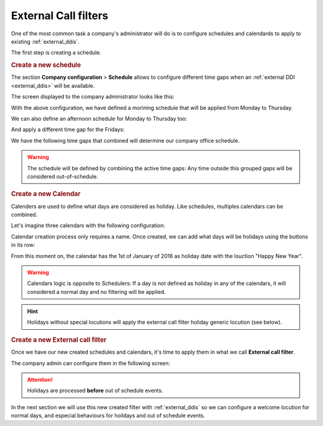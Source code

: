 .. _external_filters:

#####################
External Call filters
#####################

One of the most common task a company's administrator will do is to
configure schedules and calendards to apply to existing :ref:`external_ddis`.

The first step is creating a schedule.

.. rubric:: Create a new schedule

The section **Company configuration** > **Schedule** allows to configure
different time gaps when an :ref:`external DDI <external_ddis>` will be available.

The screen displayed to the company administrator looks like this:

.. image:: img/timetables_add.png

With the above configuration, we have defined a morining schedule that will be
applied from Monday to Thursday.

We can also define an afternoon schedule for Monday to Thursday too:

.. image:: img/timetables_add2.png

And apply a different time gap for the Fridays:

.. image:: img/timetables_add3.png

We have the following time gaps that combined will determine our company
office schedule.

.. image:: img/timetables_add4.png

.. warning:: The schedule will be defined by combining the active time gaps:
   Any time outside this grouped gaps will be considered out-of-schedule.

.. rubric:: Create a new Calendar

Calenders are used to define what days are considered as holiday. Like
schedules, multiples calendars can be combined.

Let's imagine three calendars with the following configuration:

.. image:: img/calendars_list.png

Calendar creation process only requires a name. Once created, we can add what
days will be holidays using the buttons in its row:

.. image:: img/calendars_add_day.png

From this moment on, the calendar has the 1st of January of 2016 as holiday
date with the louction "Happy New Year".

.. warning:: Calendars logic is opposite to Schedulers: If a day is not defined
   as holiday in any of the calendars, it will considered a normal day and no
   filtering will be applied.

.. hint:: Holidays without special locutions will apply the external call filter
   holiday generic locution (see below).

.. rubric:: Create a new External call filter

Once we have our new created schedules and calendars, it's time to apply them
in what we call **External call filter**.

The company admin can configure them in the following screen:

.. image:: img/external_call_filter.png

.. glossary::

    Name
        Descriptive name that will reference this filter in DDIs configuration.

    Welcome locution
        This locution will be played if the call is not going to be
        forwarded by out of schedule or holiday filtering (in other words if
        the normal routing of the DDI is going to be applied).

    Black list
        External origin will be checked against the associated :ref:`match_lists`,
        if a coincidence is found, the call will be rejected immediately.

    White list
        External origin will be checked against the associated :ref:`match_lists`,
        if a coincidence is found, the call will be directly routed to the DDI
        destination, skipping the filter process. Take into account that black
        listed are checked before white lists.

    Holiday locution
        The locution will be  played when the day is maked as holiday in any
        of the calendars associated with the filter **if the calendar entry has
        no locution** for that day.

    Holiday forward type
        After playing the above locution (if configured), call can be forwarded
        to a voicemail, external number or internal extension. For example, the
        filter of the image will redirect calls during holidays to the external
        number 676 676 676.

    Out of schedule locution
        The locution will be played when, not being holiday, the current time
        is not in any of the time gaps defined in the schedules assigned to the
        filter.

    Out of schedule forward type
        Like in the holidays forward, but for out of schedule. The image above
        won't apply any forward (and the call will be hanguped).

    Calendars
        One or more calendars can be associated with the filter. The combination
        of all the callendars will be applied.

    Schedules
        One or more schedules can be applied. The combination of all the time
        gaps defined in the schedules will be applied.


.. attention:: Holidays are processed **before** out of schedule events.

In the next section we will use this new created filter with
:ref:`external_ddis` so we can configure a welcome locution for normal days,
and especial behaviours for hoildays and out of schedule events.
